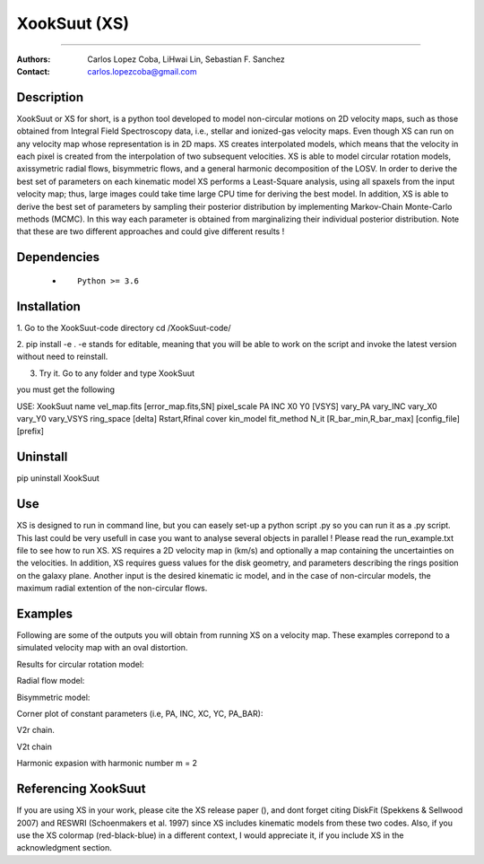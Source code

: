 

*******************************************
XookSuut (XS)
*******************************************

|logo|



====

:Authors: Carlos Lopez Coba, LiHwai Lin, Sebastian F. Sanchez
:Contact: carlos.lopezcoba@gmail.com




Description
===========
XookSuut or XS for short, is a python tool developed to model non-circular motions on 2D velocity maps,
such as those obtained from Integral Field Spectroscopy data, i.e., stellar and ionized-gas velocity maps. Even though  XS can run
on any velocity map whose representation is in 2D maps.
XS creates interpolated models, which means that the velocity in each pixel is created from the interpolation of two subsequent velocities.
XS is able to model circular rotation models, axissymetric radial flows, bisymmetric flows, and a general harmonic decomposition of the LOSV.
In order to derive the best set of parameters on each kinematic model XS performs a Least-Square analysis, using all spaxels from the input velocity
map; thus, large images could take time large CPU time for deriving the best model. 
In addition, XS is able to derive the best set of parameters by sampling their posterior distribution by implementing Markov-Chain Monte-Carlo methods (MCMC).
In this way each parameter is obtained from marginalizing their individual posterior distribution.
Note that these are two different approaches and could give different results ! 


Dependencies
===========

            * ::
            
                Python >= 3.6


Installation
===========

1. Go to the XookSuut-code directory
cd /XookSuut-code/

2.  pip install -e .
-e stands for editable, meaning that you will be able to work on the script and invoke the latest version without need to reinstall.

3. Try it. Go to any folder and type XookSuut

you must get the following ::

USE: XookSuut name vel_map.fits [error_map.fits,SN] pixel_scale PA INC X0 Y0 [VSYS] vary_PA vary_INC vary_X0 vary_Y0 vary_VSYS ring_space [delta] Rstart,Rfinal cover kin_model fit_method N_it [R_bar_min,R_bar_max] [config_file] [prefix]


Uninstall
===========

pip uninstall XookSuut


Use
===========

XS is designed to run in command line, but you can easely set-up a python script .py so you can run it as a .py script.
This last could be very usefull in case you want to analyse several objects in parallel !
Please read the run_example.txt file to see how to run XS.
XS requires a 2D velocity map in (km/s) and optionally a map containing the uncertainties on the velocities.
In addition, XS requires guess values for the disk geometry, and parameters describing the rings position on the galaxy plane.
Another input is the desired kinematic ic model, and in the case of non-circular models, the maximum radial extention of the non-circular flows.


Examples
===========
Following are some of the outputs you will obtain from running XS on a velocity map. These examples correpond to a simulated velocity map with an oval distortion.

Results for circular rotation model:
|circ|

Radial flow model:
|rad|

Bisymmetric model:
|bis|

Corner plot of constant parameters (i.e, PA, INC, XC, YC, PA_BAR):
|corner|

V2r chain. 
|chain_rad|

V2t chain
|chain_tan|

Harmonic expasion with harmonic number m  = 2
|hrm|



Referencing XookSuut
=================

If you are using XS in your work, please cite the XS release paper (), and dont forget citing DiskFit (Spekkens & Sellwood 2007) and RESWRI (Schoenmakers et al. 1997) since XS
includes kinematic models from these two codes.
Also, if you use the XS colormap (red-black-blue) in a different context, I would appreciate it, if you include XS in the acknowledgment section.


.. |logo| image:: logo.png
    :scale: 20 %
    :target: https://github.com/CarlosCoba/XookSuut-code


.. |circ| image:: kin_circular_model_example.png
    :scale: 20 %
    :target: https://github.com/CarlosCoba/XookSuut-code


.. |rad| image:: kin_radial_model_example.png
    :scale: 20 %
    :target: https://github.com/CarlosCoba/XookSuut-code


.. |bis| image:: kin_bisymmetric_model_example.png
    :scale: 20 %
    :target: https://github.com/CarlosCoba/XookSuut-code

.. |corner| image:: corner.bisymmetric_model.example.png
    :scale: 10 %
    :target: https://github.com/CarlosCoba/XookSuut-code

.. |chain_rad| image:: chain_progress.rad.bisymmetric_model.example.png
    :scale: 20 %
    :target: https://github.com/CarlosCoba/XookSuut-code

.. |chain_tan| image:: chain_progress.tan.bisymmetric_model.example.png
    :scale: 20 %
    :target: https://github.com/CarlosCoba/XookSuut-code

.. |hrm| image:: kin_hrm_2_model_example.png
    :scale: 20 %
    :target: https://github.com/CarlosCoba/XookSuut-code

